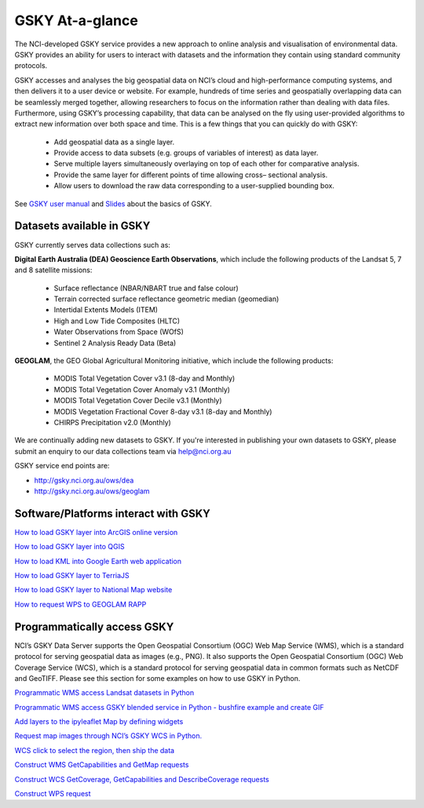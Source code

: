 GSKY At-a-glance
================================

The NCI-developed GSKY service provides a new approach to online analysis and visualisation of environmental data. GSKY provides an ability for users to interact with datasets and the information they contain using standard community protocols.

GSKY accesses and analyses the big geospatial data on NCI’s cloud and high-performance computing systems, and then delivers it to a user device or website. For example, hundreds of time series and geospatially overlapping data can be seamlessly merged together, allowing researchers to focus on the information rather than dealing with data files. Furthermore, using GSKY’s processing capability, that data can be analysed on the fly using user-provided algorithms to extract new information over both space and time. This is a few things that you can quickly do with GSKY:

 * Add geospatial data as a single layer.
 * Provide access to data subsets (e.g. groups of variables of interest) as data layer.
 * Serve multiple layers simultaneously overlaying on top of each other for comparative analysis.
 * Provide the same layer for different points of time allowing cross– sectional analysis.
 * Allow users to download the raw data corresponding to a user-supplied bounding box.

See `GSKY user manual`_ and `Slides`_ about the basics of GSKY.

.. _GSKY user manual: https://gsky.readthedocs.io/en/latest/

.. _Slides: https://drive.google.com/drive/folders/1annFSApe1n9P_2A23zrkc9K_ymULimk-

Datasets available in GSKY
~~~~~~~~~~~~~~~~~~~~~~~~~~~~
GSKY currently serves data collections such as:

**Digital Earth Australia (DEA) Geoscience Earth Observations**, which include the following products of the Landsat 5, 7 and 8 satellite missions:

  * Surface reflectance (NBAR/NBART true and false colour)
  * Terrain corrected surface reflectance geometric median (geomedian)
  * Intertidal Extents Models (ITEM)
  * High and Low Tide Composites (HLTC)
  * Water Observations from Space (WOfS)
  * Sentinel 2 Analysis Ready Data (Beta)

**GEOGLAM**, the GEO Global Agricultural Monitoring initiative, which include the following products:

  * MODIS Total Vegetation Cover v3.1 (8-day and Monthly)
  * MODIS Total Vegetation Cover Anomaly v3.1 (Monthly)
  * MODIS Total Vegetation Cover Decile v3.1 (Monthly)
  * MODIS Vegetation Fractional Cover 8-day v3.1 (8-day and Monthly)
  * CHIRPS Precipitation v2.0 (Monthly)

We are continually adding new datasets to GSKY. If you're interested in publishing your own datasets to GSKY, please submit an enquiry to our data collections team via help@nci.org.au

GSKY service end points are:

* http://gsky.nci.org.au/ows/dea

* http://gsky.nci.org.au/ows/geoglam

.. raw:: html

    <video controls src="../../_static/movie/gsky_terria_mov.mp4" frameborder="0" allowfullscreen style="width: 100%; height: 140%;"></video>


Software/Platforms interact with GSKY
~~~~~~~~~~~~~~~~~~~~~~~~~~~~~~~~~~~~~~~~~~~~~~~~~~~~~~~~

`How to load GSKY layer into ArcGIS online version <GSKY_ArcGIS.rst>`_ 

`How to load GSKY layer into QGIS <GSKY_QGIS.rst>`_ 

`How to load KML into Google Earth web application <GoogleEarthWeb.rst>`_ 

`How to load GSKY layer to TerriaJS <TerriaJS.rst>`_

`How to load GSKY layer to National Map website <nationalmap.rst>`_

`How to request WPS to GEOGLAM RAPP <geoglam.rst>`_


Programmatically access GSKY
~~~~~~~~~~~~~~~~~~~~~~~~~~~~

NCI’s GSKY Data Server supports the Open Geospatial Consortium (OGC) Web Map Service (WMS), 
which is a standard protocol for serving geospatial data as images (e.g., PNG). It also supports the Open Geospatial Consortium (OGC) Web Coverage Service (WCS), which is a standard protocol for serving geospatial data in common formats such as NetCDF and GeoTIFF. Please see this section for some examples on how to use GSKY in Python.

`Programmatic WMS access Landsat datasets in Python <Notebook_GSKY_WMS.ipynb>`_ 

`Programmatic WMS access GSKY blended service in Python - bushfire example and create GIF <../eo/request_GSKY_WMS_sentinel2_bushfire_NSW_Sep2019.ipynb>`_

`Add layers to the ipyleaflet Map by defining widgets <Notebook_GSKY_WMS_ipyleaflet.ipynb>`_ 

`Request map images through NCI’s GSKY WCS in Python. <Notebook_GSKY_WCS.ipynb>`_ 

`WCS click to select the region, then ship the data <Notebook_GSKY_ClicknShip.ipynb>`_ 

`Construct WMS GetCapabilities and GetMap requests <WMS.rst>`_ 

`Construct WCS GetCoverage, GetCapabilities and DescribeCoverage requests <WCS.rst>`_ 

`Construct WPS request <WPS.rst>`_ 


